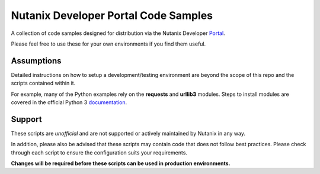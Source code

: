 Nutanix Developer Portal Code Samples
#####################################

A collection of code samples designed for distribution via the Nutanix Developer Portal_.

.. _Portal: https://developer.nutanix.com

Please feel free to use these for your own environments if you find them useful.

Assumptions
-----------

Detailed instructions on how to setup a development/testing environment are beyond the scope of this repo and the scripts contained within it.

For example, many of the Python examples rely on the **requests** and **urllib3** modules.  Steps to install modules are covered in the official Python 3 documentation_.

.. _documentation: https://docs.python.org/3/installing/index.html

Support
-------

These scripts are *unofficial* and are not supported or actively maintained by Nutanix in any way.

In addition, please also be advised that these scripts may contain code that does not follow best practices.  Please check through each script to ensure the configuration suits your requirements.

**Changes will be required before these scripts can be used in production environments.**
